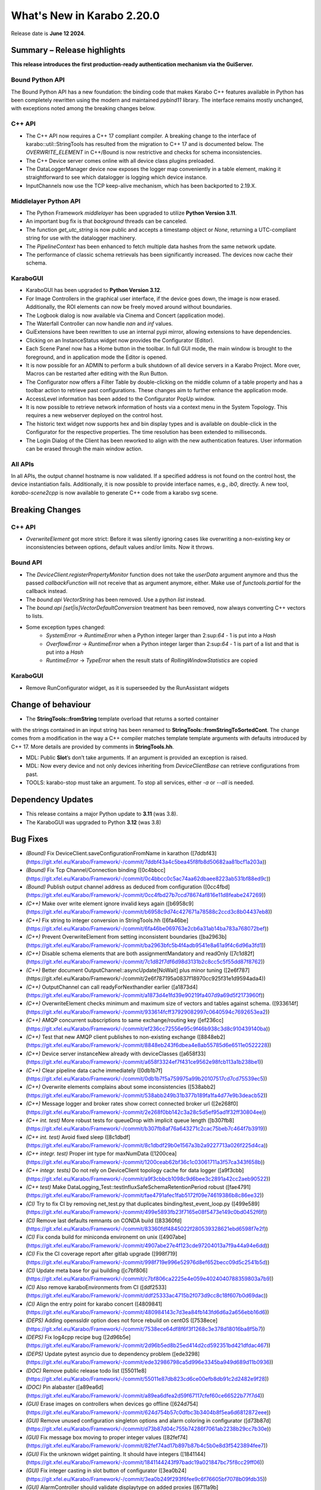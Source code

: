..
  Copyright (C) European XFEL GmbH Schenefeld. All rights reserved.

***************************
What's New in Karabo 2.20.0
***************************

Release date is **June 12 2024**.


Summary – Release highlights
++++++++++++++++++++++++++++

**This release introduces the first production-ready authentication
mechanism via the GuiServer.**

Bound Python API
================

The Bound Python API has a new foundation: the binding code that makes Karabo C++
features available in Python has been completely rewritten using the modern and
maintained `pybind11` library. The interface remains mostly unchanged, with
exceptions noted among the breaking changes below.

C++ API
=======

- The C++ API now requires a C++ 17 compliant compiler. A breaking change to the
  interface of karabo::util::StringTools has resulted from the migration to C++ 17
  and is documented below. The *OVERWRITE_ELEMENT* in C++/Bound is now restrictive
  and checks for schema inconsistencies.
- The C++ Device server comes online with all device class plugins preloaded.
- The DataLoggerManager device now exposes the logger map conveniently in a
  table element, making it straightforward to see which datalogger is logging which device instance.
- InputChannels now use the TCP keep-alive mechanism, which has been backported to 2.19.X.

Middlelayer Python API
======================

- The Python Framework `middlelayer` has been upgraded to utilize **Python Version 3.11**.
- An important bug fix is that `background` threads can be canceled.
- The function `get_utc_string` is now public and accepts a timestamp object or `None`,
  returning a UTC-compliant string for use with the datalogger machinery.
- The `PipelineContext` has been enhanced to fetch multiple data hashes from the
  same network update.
- The performance of classic schema retrievals has been significantly increased. The devices now
  cache their schema.


KaraboGUI
=========

- KaraboGUI has been upgraded to **Python Version 3.12**.
- For Image Controllers in the graphical user interface, if the device goes down,
  the image is now erased. Additionally, the ROI elements can now be freely moved
  around without boundaries.
- The Logbook dialog is now available via Cinema and Concert (application mode).
- The Waterfall Controller can now handle *nan* and *inf* values.
- GuiExtensions have been rewritten to use an internal pypi mirror, allowing extensions to have dependencies.
- Clicking on an InstanceStatus widget now provides the Configurator (Editor).
- Each Scene Panel now has a Home button in the toolbar. In full GUI mode, the main window is brought to the foreground,
  and in application mode the Editor is opened.
- It is now possible for an ADMIN to perform a bulk shutdown of all device servers in a Karabo Project. More over, Macros can be restarted after editing with the Run Button.
- The Configurator now offers a Filter Table by double-clicking on the middle
  column of a table property and has a toolbar action to retrieve past configurations.
  These changes aim to further enhance the application mode.
- AccessLevel information has been added to the Configurator PopUp window.
- It is now possible to retrieve network information of hosts via a context menu in the System Topology. This requires a new webserver deployed on the control host.
- The historic text widget now supports hex and bin display types and is available on double-click in the Configurator for the respective properties.
  The time resolution has been extended to milliseconds.
- The Login Dialog of the Client has been reworked to align with the new authentication
  features. User information can be erased through the main window action.

All APIs
========

In all APIs, the output channel hostname is now validated. If a specified address
is not found on the control host, the device instantiation fails.
Additionally, it is now possible to provide interface names, e.g., *ib0*, directly.
A new tool, *karabo-scene2cpp* is now available to generate C++ code from a karabo svg scene.

Breaking Changes
++++++++++++++++

C++ API
=======

- *OverwriteElement* got more strict: Before it was silently ignoring cases
  like overwriting a non-existing key or inconsistencies between options, 
  default values and/or limits. Now it throws.

Bound API
===========

- The *DeviceClient.registerPropertyMonitor* function does not take the
  *userData* argument anymore and thus the passed *callbackFunction* will not
  receive that as argument anymore, either.
  Make use of *functools.partial* for the callback instead.
- The *bound.api* `VectorString` has been removed. Use a python `list` instead.
- The *bound.api* `[set|is]VectorDefaultConversion` treatment has been removed, now always converting C++ vectors to lists.
- Some exception types changed:
   - `SystemError` -> `RuntimeError` when a Python integer larger than
     2:sup:`64` - 1 is put into a `Hash`
   - `OverflowError` -> `RuntimeError` when a Python integer larger than
     2:sup:`64` - 1 is part of a list and that is put into a `Hash`
   - `RuntimeError` -> `TypeError` when the result stats of `RollingWindowStatistics` are copied


KaraboGUI
=========

- Remove RunConfigurator widget, as it is superseeded by the RunAssistant widgets

Change of behaviour
+++++++++++++++++++


- The **StringTools::fromString** template overload that returns a sorted container
with the strings contained in an input string has been renamed to
**StringTools::fromStringToSortedCont**. The change comes from a modification
in the way a C++ compiler matches template template arguments with defaults introduced
by C++ 17. More details are provided by comments in **StringTools.hh**.

- MDL: Public **Slot**’s don’t take arguments. If an argument is provided an
  exception is raised.
- MDL: Now every device and not only devices inheriting from `DeviceClientBase` can retrieve
  configurations from past.
- TOOLS: karabo-stop must take an argument. To stop all services, either *-a* or *--all* is needed.

Dependency Updates
++++++++++++++++++

- This release contains a major Python update to **3.11** (was 3.8).
- The KaraboGUI was upgraded to Python **3.12** (was 3.8)


Bug Fixes
++++++++++

- *(Bound)* Fix DeviceClient.saveConfigurationFromName in karathon ([7ddbf43](https://git.xfel.eu/Karabo/Framework/-/commit/7ddbf43a4c5bea45f8fb8d50682aa81bcf1a203a))
- *(Bound)* Fix Tcp Channel/Connection binding ([0c4bbcc](https://git.xfel.eu/Karabo/Framework/-/commit/0c4bbcc0c5ac74aa62dbaee8223ab531bf88ed9c))
- *(Bound)* Publish output channel address as deduced from configuration ([0cc4fbd](https://git.xfel.eu/Karabo/Framework/-/commit/0cc4fbd27b7ccd78674af816e11d8feabe247269))
- *(C++)* Make over write element ignore invalid keys again ([b6958c9](https://git.xfel.eu/Karabo/Framework/-/commit/b6958c9d74c427671a78588c2ccd3c8b04437eb8))
- *(C++)* Fix string to integer conversion in StringTools.hh ([6fa46be](https://git.xfel.eu/Karabo/Framework/-/commit/6fa46be069763e2cb6a31ab14ba783a768072bef))
- *(C++)* Prevent OverwriteElement from setting inconsistent boundaries ([ba2963b](https://git.xfel.eu/Karabo/Framework/-/commit/ba2963bfc5b4f4adb9541e8a61a9f4c6d96a3fd1))
- *(C++)* Disable schema elements that are both assignmentMandatory and readOnly ([7c1d82f](https://git.xfel.eu/Karabo/Framework/-/commit/7c1d82f7df6d98d3131b2c8cc5c5f55dd87f8762))
- *(C++)* Better document OutputChannel::asyncUpdate[NoWait] plus minor tuning ([2e6f787](https://git.xfel.eu/Karabo/Framework/-/commit/2e6f787195a0837f18970cc925f31e1d9594ada4))
- *(C++)* OutputChannel can call readyForNexthandler earlier ([a1873d4](https://git.xfel.eu/Karabo/Framework/-/commit/a1873d4e1fd39e90219fa407d9a69d5f2173960f))
- *(C++)* OverwriteElement checks minimum and maximum size of vectors and tables against schema. ([933614f](https://git.xfel.eu/Karabo/Framework/-/commit/933614fcff37929082997c0640594c7692653ea2))
- *(C++)* AMQP concurrent subscriptions to same exchange/routing key ([ef236cc](https://git.xfel.eu/Karabo/Framework/-/commit/ef236cc72556e95c9f46b938c3d8c910439140ba))
- *(C++)* Test that new AMQP client publishes to non-existing exchange ([8848eb2](https://git.xfel.eu/Karabo/Framework/-/commit/8848eb243f6dbea4e8ab55785d6e6511e0522228))
- *(C++)* Device server instanceNew already with deviceClasses ([a658f33](https://git.xfel.eu/Karabo/Framework/-/commit/a658f3324ef7f431ce9562e98fcb113a1b238be1))
- *(C++)* Clear pipeline data cache immediately ([0db1b7f](https://git.xfel.eu/Karabo/Framework/-/commit/0db1b7f5a759975a99b20107517cd7cd75539ec5))
- *(C++)* Overwrite elements complains about some inconsistencies ([538abb2](https://git.xfel.eu/Karabo/Framework/-/commit/538abb249b31b377b189fa1fa4d77e9b3deacb52))
- *(C++)* Message logger and broker rates show correct connected broker url ([2e268f0](https://git.xfel.eu/Karabo/Framework/-/commit/2e268f0bb142c3a28c5d5ef95ad1f32ff30804ee))
- *(C++ int. test)* More robust tests for queueDrop with implicit queue length ([b307fb8](https://git.xfel.eu/Karabo/Framework/-/commit/b307fb8af76a643271c2cac75beb7c464f7b3919))
- *(C++ int. test)* Avoid fixed sleep ([8c1dbdf](https://git.xfel.eu/Karabo/Framework/-/commit/8c1dbdf29b0e1567a3b2a9227713a026f225d4ca))
- *(C++ integr. test)* Proper int type for maxNumData ([1200cea](https://git.xfel.eu/Karabo/Framework/-/commit/1200ceab62bf36c1c03061711a3f57ca343f658b))
- *(C++ integr. tests)* Do not rely on DeviceClient topology cache for data logger ([a9f3cbb](https://git.xfel.eu/Karabo/Framework/-/commit/a9f3cbbcb1098c9d6bee3c2891a42cc2aeb90522))
- *(C++ test)* Make DataLogging_Test::testInfluxSafeSchemaRetentionPeriod robust ([fae4791](https://git.xfel.eu/Karabo/Framework/-/commit/fae4791afec1fab5172f09e74619386b8c86ee32))
- *(CI)* Try to fix CI by removing net_test.py that duplicates binding/test_event_loop.py ([499e589](https://git.xfel.eu/Karabo/Framework/-/commit/499e5893fb23f7165e08f5473e149c0bd0452f6f))
- *(CI)* Remove last defaults remnants on CONDA build ([83360fd](https://git.xfel.eu/Karabo/Framework/-/commit/83360fdf4845022f280539328621ebd6598f7e2f))
- *(CI)* Fix conda build for miniconda environemt on unix ([4907abe](https://git.xfel.eu/Karabo/Framework/-/commit/4907abe27e4f123cde97204013a7f9a44a94e6dd))
- *(CI)* Fix the CI coverage report after gitlab upgrade ([998f719](https://git.xfel.eu/Karabo/Framework/-/commit/998f719e996e52976d8ef652becc09d5c2541b5d))
- *(CI)* Update meta base for gui building ([c7bf806](https://git.xfel.eu/Karabo/Framework/-/commit/c7bf806ca2225e4e059e4024040788359803a7b9))
- *(CI)* Also remove karaboEnvironments from CI ([ddf2533](https://git.xfel.eu/Karabo/Framework/-/commit/ddf25333ac4715b2f073d9cc8c18f607b0d69dac))
- *(CI)* Align the entry point for karabo concert ([4809841](https://git.xfel.eu/Karabo/Framework/-/commit/480984143c7d3ea84fb143fd6d6a2a656ebb16d6))
- *(DEPS)* Adding openssldir option does not force rebuild on centOS ([7538ece](https://git.xfel.eu/Karabo/Framework/-/commit/7538ece64df8f6f3f1268c3e378d18016ba8f5b7))
- *(DEPS)* Fix log4cpp recipe bug ([2d96b5e](https://git.xfel.eu/Karabo/Framework/-/commit/2d96b5ed8b25ed414d2cd592351bd421dfdac467))
- *(DEPS)* Update pytest asyncio due to dependency problem ([ede3298](https://git.xfel.eu/Karabo/Framework/-/commit/ede32986798ca5d996e3345ba949d689d11b0936))
- *(DOC)* Remove public release todo list ([55011e8](https://git.xfel.eu/Karabo/Framework/-/commit/55011e87db823cd6ce00efb8db91c2d2482e9f28))
- *(DOC)* Pin alabaster ([a89ea6d](https://git.xfel.eu/Karabo/Framework/-/commit/a89ea6dfea2d59f67117cfef60ce66522b77f7d4))
- *(GUI)* Erase images on controllers when devices go offline ([624d754](https://git.xfel.eu/Karabo/Framework/-/commit/624d754b57c0dfbc3b3404b8f5ea6d6812872eee))
- *(GUI)* Remove unused configuration singleton options and alarm coloring in configurator ([d73b87d](https://git.xfel.eu/Karabo/Framework/-/commit/d73b87d04c755b74286f7061ab2238b29cc7b30e))
- *(GUI)* Fix message box moving to proper integer values ([82fef74](https://git.xfel.eu/Karabo/Framework/-/commit/82fef74ad17b897b87b4c5b0e8d3f5423894fee7))
- *(GUI)* Fix the unknown widget painting. It should have integers ([1841144](https://git.xfel.eu/Karabo/Framework/-/commit/1841144243f97badc19a021847bc75f8cc29ff06))
- *(GUI)* Fix integer casting in slot button of configurator ([3ea0b24](https://git.xfel.eu/Karabo/Framework/-/commit/3ea0b249f293f6fee9c6f76605bf7078b09fdb35))
- *(GUI)* AlarmController should validate displaytype on added proxies ([6711a9b](https://git.xfel.eu/Karabo/Framework/-/commit/6711a9bddbaffc026399bb31a6cf6f2b95ec8408))
- *(GUI)* Add target window to concert open scene ([d08f8e4](https://git.xfel.eu/Karabo/Framework/-/commit/d08f8e4517378e976cad8811b5fa24196de2fbf9))
- *(GUI)* Karabo-concert  file dialog fails to show up and throws traceback. ([5a006a1](https://git.xfel.eu/Karabo/Framework/-/commit/5a006a1146504dd7ca9523e7ccfeb3888a38072a))
- *(GUI)* Reactive Login dialog- Align items ([f54fc75](https://git.xfel.eu/Karabo/Framework/-/commit/f54fc7545c8bb3bdfb22bf2aa6c2f650c5274370))
- *(GUI)* Fix levels dialog accounting zero values ([3a6751d](https://git.xfel.eu/Karabo/Framework/-/commit/3a6751deab3c8054e0cb072fea68c9d4d9f044e4))
- *(GUI)* Trendlines always draw connect array dots ([247382a](https://git.xfel.eu/Karabo/Framework/-/commit/247382ac51f2d65b9ebb780d5cce6ab64a1c9dd1))
- *(GUI)* Delete device quickly in development ([ce3646a](https://git.xfel.eu/Karabo/Framework/-/commit/ce3646a94ddd42d43ced5f21843080a7f91a1d07))
- *(GUI)* Do not allow to set log values on X axis ([29b3cf9](https://git.xfel.eu/Karabo/Framework/-/commit/29b3cf9d6ddc56a5f63d9a1c073ba851e1d0932d))
- *(GUI)* Cast common model constants for unknown svg widgets as integers ([0fe511b](https://git.xfel.eu/Karabo/Framework/-/commit/0fe511b26ce807d836c82223122aa600a675ac6a))
- *(GUI)* Don't ask to quit for non existent console ([a4b20bd](https://git.xfel.eu/Karabo/Framework/-/commit/a4b20bd2ed839953059fd70b594562b91a593455))
- *(GUI)* FilterController takes into account menu actions and mimeData ([95ca367](https://git.xfel.eu/Karabo/Framework/-/commit/95ca36719a87b298e2f29478c01928b59d157d61))
- *(GUI)* Millisecond calculation in trendline takes integer ([973b159](https://git.xfel.eu/Karabo/Framework/-/commit/973b15918fbdbd13b3cf963d4ad8b09a0045c9ac))
- *(GUI)* Align viewbox position casting to integers ([062672e](https://git.xfel.eu/Karabo/Framework/-/commit/062672ea178631116ab37959f4451c04f155c675))
- *(GUI)* Align the key events for a filter table element ([7cafcfc](https://git.xfel.eu/Karabo/Framework/-/commit/7cafcfca44975a77dc019c765cd0561dbd2d8590))
- *(GUI)* Fix raising of editor on scene view ([db95977](https://git.xfel.eu/Karabo/Framework/-/commit/db959779630248744af4f0cbe98a76645eb79223))
- *(GUI)* Fix the colorbar right click menu on graph widget on python 3.12 ([f2d0007](https://git.xfel.eu/Karabo/Framework/-/commit/f2d000784c21dda15fd40c71eb94dc452fba42a3))
- *(GUI)* Remove aux plot warning message for Function trait, use Callable ([d9f8af6](https://git.xfel.eu/Karabo/Framework/-/commit/d9f8af603ad47d62f40a173a1b235e9760be111c))
- *(GUI)* Casting to Progressbar min/max to int ([55e6b52](https://git.xfel.eu/Karabo/Framework/-/commit/55e6b52e4ca9d56b45a567f966eb4df6cff2aa4d))
- *(GUI)* Cleanup slider default value ([7595e1b](https://git.xfel.eu/Karabo/Framework/-/commit/7595e1b38935814e72614ce6aa93b866017126e7))
- *(GUI)* Casting int for QPoint. ([e4fbe16](https://git.xfel.eu/Karabo/Framework/-/commit/e4fbe168caaa9b8e70b50e50b9d979a257cb37f7))
- *(GUI)* Reactive Login Dialog - Set correct access_level ([4fe92ae](https://git.xfel.eu/Karabo/Framework/-/commit/4fe92aea254d0d7a39c8b0b976fe1b0adbed1f43))
- *(GUI)* Use username for concert and not access level ([53bb4af](https://git.xfel.eu/Karabo/Framework/-/commit/53bb4af10b725dcf2222c20c7645db51f9efa238))
- *(GUI)* Fix bug with access level in Access Level login ([09e1264](https://git.xfel.eu/Karabo/Framework/-/commit/09e12647f090d532f232ac393f391580e86b684a))
- *(GUI)* Expose Logbook from Cinema and Concert ([de84bc9](https://git.xfel.eu/Karabo/Framework/-/commit/de84bc9398b470fb897a259c4ad12bac227445ca))
- *(GUI)* Fix project destroy, removing parent of model ([6747822](https://git.xfel.eu/Karabo/Framework/-/commit/6747822452c583c0d413f0b86c58232c57829f59))
- *(GUI)* Disable pip selfcheck on installing extensions ([38d9459](https://git.xfel.eu/Karabo/Framework/-/commit/38d9459a57dcbb6c845fc1e5a0e02fb4c7e0bdcc))
- *(GUI)* Enhance InputValidator for project macros. No numbers on start ([4355ad4](https://git.xfel.eu/Karabo/Framework/-/commit/4355ad40decb766e2566e9a4668e2403c49a578a))
- *(GUI)* Change logbook icon to a Tango Desktop Icon style icon ([9b2d783](https://git.xfel.eu/Karabo/Framework/-/commit/9b2d783e49fa1921dd70eabb588421691cc07db2))
- *(GUI)* Destroy project model on close event ([73f528f](https://git.xfel.eu/Karabo/Framework/-/commit/73f528fc43ad5271cf0d287de06c6bf50703aa0a))
- *(GUI)* Fix the printer dialog ([b97b4bb](https://git.xfel.eu/Karabo/Framework/-/commit/b97b4bb5beb308ccc59e0b448df886bce98b3a37))
- *(GUI)* Allow underscores and slashes in macro name ([bb849a1](https://git.xfel.eu/Karabo/Framework/-/commit/bb849a126dae152f4d9ea18a8a767d628b5580e0))
- *(GUI)* Store Username along with refresh token. ([ebf99a9](https://git.xfel.eu/Karabo/Framework/-/commit/ebf99a9b0cf39230d852c042f13583740553f479))
- *(GUI)* Add libmamba to dependencies ([f3f3df2](https://git.xfel.eu/Karabo/Framework/-/commit/f3f3df2c1434a8dcaefe34180fb78e7ba080254e))
- *(GUI)* Handle the authentication failure correctly ([723d2b1](https://git.xfel.eu/Karabo/Framework/-/commit/723d2b1122fba06c35e151992a6bca07798fcf76))
- *(GUI)* Add more specific packages to windows conda mirror ([bcaed2a](https://git.xfel.eu/Karabo/Framework/-/commit/bcaed2ad848bdd0036eea806ef2b82c5f51c252c))
- *(GUI)* Fix the windows GUI dependencies build process ([588c3e1](https://git.xfel.eu/Karabo/Framework/-/commit/588c3e1bc24b8d04de1af8e679f7991e84e8618b))
- *(GUI)* Set autodefault of readonly connect button to false ([005300a](https://git.xfel.eu/Karabo/Framework/-/commit/005300a7c982a326cf0021b5a6283cb3f71659f6))
- *(GUI)* Sync the temporary button with authentication ([05f3830](https://git.xfel.eu/Karabo/Framework/-/commit/05f38304d3e2b9550130b6d06a329a07f9ad608f))
- *(GUI)* Erase refresh token and user if no remember me is selected. Erase... ([ca82296](https://git.xfel.eu/Karabo/Framework/-/commit/ca822965ed1dfa9fd070d81a19ac66904c34725d))
- *(GUI)* Fix the access level in temporary session ([be2293d](https://git.xfel.eu/Karabo/Framework/-/commit/be2293dd0f11bbc80763c4d4b74f306b3f337ab7))
- *(GUI)* Fix the temporary session icon when logging out ([f9e4d33](https://git.xfel.eu/Karabo/Framework/-/commit/f9e4d33ee22ff20a8594d363339158e7a0a64753))
- *(GUI)* Fix issues with Token check timer ([118994f](https://git.xfel.eu/Karabo/Framework/-/commit/118994fee0b282ea7ac4c08ad3a2578adb3c5a60))
- *(GUI)* Align hightest global access level with access level in the beginning ([e1b9c9b](https://git.xfel.eu/Karabo/Framework/-/commit/e1b9c9b10a6754691272a3ed5c96cab62ba6d02c))
- *(GUI)* Change access level of commands on scene ([d1447c6](https://git.xfel.eu/Karabo/Framework/-/commit/d1447c676d367b5aaf706ce54b952186b4e3a257))
- *(GUI)* Fix icon command accounting access level ([0511d58](https://git.xfel.eu/Karabo/Framework/-/commit/0511d584e0808191a05ea55da3f8a41d8ba16baa))
- *(GUI)* Controller Container must set correct enable boolean for access level change ([e5fa40a](https://git.xfel.eu/Karabo/Framework/-/commit/e5fa40a2933b9a545082885fca348b396c2d3666))
- *(GUI)* Account nan and inf values in waterfall, do a safe copy ([8c9aef8](https://git.xfel.eu/Karabo/Framework/-/commit/8c9aef89dc166ea1638e51f3cc18b57dcb4766cb))
- *(GUI)* Account all proxies on command widget on access level change ([3f7219c](https://git.xfel.eu/Karabo/Framework/-/commit/3f7219c2c090dbba5f556d59d4f47e4a8eec616a))
- *(GUI)* Improvements to Access Code Widget ([17f3475](https://git.xfel.eu/Karabo/Framework/-/commit/17f3475991ab45f23c873adab7a960eb90fd9a4d))
- *(GUI)* Include proxy in controller enabled ([cad421d](https://git.xfel.eu/Karabo/Framework/-/commit/cad421d0a43d2111b52ebde8c770917f565f734a))
- *(GUI)* Fix access level in editable label widgets ([18602e1](https://git.xfel.eu/Karabo/Framework/-/commit/18602e1849035a334a3ebe3e7275faaeb16f5f90))
- *(GUI)* Fix acccess level and state update of text edit ([ec919ad](https://git.xfel.eu/Karabo/Framework/-/commit/ec919adbf22a02b926ed41620f93f39281ecc765))
- *(GUI)* Fix initial access level on container creation with trait handler ([ccb9393](https://git.xfel.eu/Karabo/Framework/-/commit/ccb939300b5158ff6ae6f90f53fb027ec88f520a))
- *(GUI)* Remove RunConfigurator widget ([8d4fe07](https://git.xfel.eu/Karabo/Framework/-/commit/8d4fe075a625952af0520818eb191d3926d3d826))
- *(GUI)* Fix access level and state update on editable list ([a75a5fa](https://git.xfel.eu/Karabo/Framework/-/commit/a75a5faa7822c949f746b8d99f5ec3f2a7a5b147))
- *(MDL)* Use more f-strings ([aae12e8](https://git.xfel.eu/Karabo/Framework/-/commit/aae12e86a8adce5bb5cc575bf981603b96f91524))
- *(MDL)* Slot's don't take arguments, raise exception ([ba3ccd1](https://git.xfel.eu/Karabo/Framework/-/commit/ba3ccd130f454dfcca2b6cf7eee325e65f5ca255))
- *(MDL)* Silence ikarabo exit on having an output proxy in python 3.11 ([c9ab3b9](https://git.xfel.eu/Karabo/Framework/-/commit/c9ab3b91c50bc102ba9f15977b35a85149445f07))
- *(MDL)* Align lockedBy displayedName to other apis ([785842c](https://git.xfel.eu/Karabo/Framework/-/commit/785842cdd4362bd6636bc3cecf030e34bf4cdce1))
- *(MDL)* Throw on faulty pipeline connection address ([b39be29](https://git.xfel.eu/Karabo/Framework/-/commit/b39be29d1aea4ce08b85c49f3bc9f4ae33bcb347))
- *(MDL)* Make the macro slot test in sync mode less flaky ([7c54142](https://git.xfel.eu/Karabo/Framework/-/commit/7c54142a97c2c8a94c9badb852102e91aef3d94b))
- *(MDL)* Don't make loggerMap a requirement to fetch a configuration from past ([50c1bcf](https://git.xfel.eu/Karabo/Framework/-/commit/50c1bcf87ee23089464016fa564db7ea9b6d0522))
- *(MDL)* Remove marker warnings from pytest ([6c89633](https://git.xfel.eu/Karabo/Framework/-/commit/6c89633d19c9a42adce71e2e64c9fd8e28effb39))
- *(MDL)* Activate device server autostart test again ([8f46a4c](https://git.xfel.eu/Karabo/Framework/-/commit/8f46a4c8f84b06a91e73dfae07171a29d4525532))
- *(MDL)* Fix checksum transport in test ([e50aa01](https://git.xfel.eu/Karabo/Framework/-/commit/e50aa01ae5cfb2147293e06d4fe818598cf73f71))
- *(MDL)* Fix pipeline test after migration to Python 3.11 ([2350d56](https://git.xfel.eu/Karabo/Framework/-/commit/2350d56a57c9c40fd93c8db23d503f4715c6cc56))
- *(MDL)* Fix cancellation of background tasks ([fb573fa](https://git.xfel.eu/Karabo/Framework/-/commit/fb573fae52b26d398ef75fa41b57fdf7c2ee8ea6))
- *(MDL)* Only consume exclusively ([65ca073](https://git.xfel.eu/Karabo/Framework/-/commit/65ca073c7c4af96cedcc8bbb11508f2a6ba2b3a9))
- *(PY11)* Fix casting of fortran order np.array ([d80eb61](https://git.xfel.eu/Karabo/Framework/-/commit/d80eb615c9e5ecb396d3e5591b0d40320b4d973e))
- *(Services)* Provide log level for mdl servers in in service.in ([6fa24b2](https://git.xfel.eu/Karabo/Framework/-/commit/6fa24b2d3ba6337187e6746d856b7403d9b051b8))
- *(TOOLS)* Just stop all services if there is a -a argument. Stop service for others ([73c2af1](https://git.xfel.eu/Karabo/Framework/-/commit/73c2af1309bb054dab731d7e2924815b06068ce4))
- *(integration tests)* Increase many Python integration test timeouts to 5 seconds ([d07a878](https://git.xfel.eu/Karabo/Framework/-/commit/d07a87848a3b4c9d5ba40bb9d52ec2ca49bdf4ce))
- *(native)* Speed up QuantityValue generation ([ca0b497](https://git.xfel.eu/Karabo/Framework/-/commit/ca0b4973a9b0b5881de9010110bbbbf453f419a1))
- *(ALL)* Don't skip tests in framework ([a3c6eaf](https://git.xfel.eu/Karabo/Framework/-/commit/a3c6eaf074c76a3df9d0c75457d70a2f0ebdfd16))
- *(Devices)* Fix file db deprecation warning of finding instance items ([3662ba5](https://git.xfel.eu/Karabo/Framework/-/commit/3662ba538ac05fd26a75d8ad458a4f35d3ed4304))
- *(TOOLS)* Typo in karabo install ([acc318e](https://git.xfel.eu/Karabo/Framework/-/commit/acc318e2b4cc76aca23d33f65f06c1ec4f492296))


Features
++++++++

- *(Bound)* Remove incomplete construction of HashAttributes from arguments ([b75f707](https://git.xfel.eu/Karabo/Framework/-/commit/b75f707b6c0bdb7161f5da625bddd36d3c74115e))
- *(Bound)* Run integration tests with karabind ([d57886f](https://git.xfel.eu/Karabo/Framework/-/commit/d57886f045813fd00827234398a1a68cfa5b469c))
- *(Bound)* Change fixture on test tcp ([ad30692](https://git.xfel.eu/Karabo/Framework/-/commit/ad306929a58b58538b51a204faf9495a767079d7))
- *(C++)* Stricter overwrite element throws on non-existing or not-yet-defined key ([66ca337](https://git.xfel.eu/Karabo/Framework/-/commit/66ca33724a588ff0a688b257634e14acc6938dd2))
  - **BREAKING**: Stricter overwrite element throws on non-existing or not-yet-defined key
- *(C++)* Expose loggermap.xml as readonly table on datalogger manager (#815) ([9d18d1e](https://git.xfel.eu/Karabo/Framework/-/commit/9d18d1e71aa5f0eb4a519d8b6b6ab8d56834f057))
- *(C++)* Enable TCP keep alive via configuration options ([b2f11f4](https://git.xfel.eu/Karabo/Framework/-/commit/b2f11f40c986f318ecbcc49d41e1fb7b3577b2ae))
- *(C++)* Input channel uses TCP keep-alive ([b895e7d](https://git.xfel.eu/Karabo/Framework/-/commit/b895e7d4e3c7e1490419aa6d3dfdb03d06bea544))
- *(C++)* A new version of a C++ AMQP client, based on AmqpConnection ([8710377](https://git.xfel.eu/Karabo/Framework/-/commit/87103776db9db96351fd23badc120f09e07ed8b7))
- *(C++)* Log if messages are redelivered from Amqp ([e9dd9d2](https://git.xfel.eu/Karabo/Framework/-/commit/e9dd9d23855dbca9e3c5b7e0754a274ec8afbe46))
- *(C++)* New AMQP client with some proper handmade error codes, with help of AmqpUtils ([ed87a77](https://git.xfel.eu/Karabo/Framework/-/commit/ed87a777683c16547d1fbe135e386c6683ce36e7))
- *(C++)* New AMQP client can now unsubscribe ([6ca40b2](https://git.xfel.eu/Karabo/Framework/-/commit/6ca40b2cffbc90912456501e0c82b94fb2c7fe04))
- *(C++)* New AmqpClient can now deal with same id as another one ([1bfe2ca](https://git.xfel.eu/Karabo/Framework/-/commit/1bfe2ca738eee67a851cba6ac10df8b511241b1f))
- *(C++)* New AMQP connection connects automatically if needed, plus fixes ([4ebf109](https://git.xfel.eu/Karabo/Framework/-/commit/4ebf1094ae88a7a1f4962883f31c0f5cfe12c73e))
- *(C++)* Throw on false output channel addresses and take into account adapter names #810 ([764df01](https://git.xfel.eu/Karabo/Framework/-/commit/764df01e76475afa8934c734ffdbf638bfe6d0d2))
- *(C++)* Add AmqpHashClient for new AMQP interface (wraps around AmqpClient2 and serializes) ([a5c4fee](https://git.xfel.eu/Karabo/Framework/-/commit/a5c4fee8d645c390b5d6cde26e663a88cf13a3c6))
- *(C++)* New AMQP clients get an unsubscribeAll ([f0a30f4](https://git.xfel.eu/Karabo/Framework/-/commit/f0a30f44d7a34101d986883a81ab3af424ae8f2b))
- *(C++)* AmqpConnection provides connection status and current URL ([98fd3ef](https://git.xfel.eu/Karabo/Framework/-/commit/98fd3ef42f766e5e46095efd7ef158ae9506198f))
- *(C++)* AMQP connection allows concurrent calls to asynConnect ([ddd0529](https://git.xfel.eu/Karabo/Framework/-/commit/ddd05299ff534c5df56e9fef4203afc1c02e702d))
- *(C++)* Better error report for history/cfgFromPast of macros ([075b7c7](https://git.xfel.eu/Karabo/Framework/-/commit/075b7c70547478e8655095952f96c4e2e5ded191))
- *(C++)* Mention number of requested data points in log reader failure message ([91f33ca](https://git.xfel.eu/Karabo/Framework/-/commit/91f33ca9ebbd80a53954d5106d19d50f26a4a21f))
- *(CI)* Update clang-format and flake8 in ci lint ([ff9e5be](https://git.xfel.eu/Karabo/Framework/-/commit/ff9e5be595f82ccd0cdf210da56a495b70cdb7ac))
- *(CI)* Parallelize gui testing ([fb2e65a](https://git.xfel.eu/Karabo/Framework/-/commit/fb2e65a50c5ac642fea88d65b9e08a44a78ccae6))
- *(DEPS)* Actively update flake8 in all components ([0930784](https://git.xfel.eu/Karabo/Framework/-/commit/0930784192d3e3103195742df4dc85b4c7e85292))
- *(GUI)* Karabo-concert desktop shortcut ([c582ad1](https://git.xfel.eu/Karabo/Framework/-/commit/c582ad17699735ab5449e2aab5b2fdf2f5dd7177))
- *(GUI)* InstanceStatus widget will provide view for device ([fc52235](https://git.xfel.eu/Karabo/Framework/-/commit/fc5223596134a9bbb47491874db031654eae2619))
- *(GUI)* Remove console code from the GUI ([ccdaa86](https://git.xfel.eu/Karabo/Framework/-/commit/ccdaa866f0964c0fb4de111983f9323d797a0c71))
- *(GUI)* Transport clipboard test to pytest ([9f4ca44](https://git.xfel.eu/Karabo/Framework/-/commit/9f4ca44c664cd83358fad4b618363a479e00762c))
- *(GUI)* Update to Python 3.10 ([2c55d6b](https://git.xfel.eu/Karabo/Framework/-/commit/2c55d6b8ab315ecdbe3331c70975e440f922b2ac))
- *(GUI)* Update to Python 3.11 ([8433453](https://git.xfel.eu/Karabo/Framework/-/commit/8433453f79510e6e584a8ee15389f144c2a7067d))
- *(GUI)* Update to Python 3.12 ([26472d2](https://git.xfel.eu/Karabo/Framework/-/commit/26472d29639f87fee67971af2c5108b624cff296))
- *(GUI)* Logbook - Crop image ([b81b4ad](https://git.xfel.eu/Karabo/Framework/-/commit/b81b4ad9dbbbb6fe11c6ee89406a50e4d3ffb201))
- *(GUI)* Decrease the default image size in graph widgets ([ca1b797](https://git.xfel.eu/Karabo/Framework/-/commit/ca1b7978031fcc23505b0e8e89fee61b8abfcbe6))
- *(GUI)* Show extension url in update dialog ([9415a13](https://git.xfel.eu/Karabo/Framework/-/commit/9415a136241b442983298dfde9a5ebad86356db8))
- *(GUI)* Create fixtures for scintilla tests ([1f3919b](https://git.xfel.eu/Karabo/Framework/-/commit/1f3919b1eb83950ab15d092f254b61e34917d613))
- *(GUI)* Allow bulk shutdown of servers for ADMINS ([a51d9ab](https://git.xfel.eu/Karabo/Framework/-/commit/a51d9abef0ca06de68611db4086e4713f7279375))
- *(GUI)* Provide a window modal mbox and not application modal ([6565458](https://git.xfel.eu/Karabo/Framework/-/commit/65654586792e6202a9420571d100f074a26b4a2e))
- *(GUI)* Show messagebox on error where the cursor is ([94fa0f0](https://git.xfel.eu/Karabo/Framework/-/commit/94fa0f020113138330aee59c9fa0267b6263ec73))
- *(GUI)* Escalation dialog ([4062b79](https://git.xfel.eu/Karabo/Framework/-/commit/4062b79609c6d0648663cb75c25320179b8702c7))
- *(GUI)* Restart a macro on run ([e8ef86f](https://git.xfel.eu/Karabo/Framework/-/commit/e8ef86f897c948bada403f9d49112f8a327d83f1))
- *(GUI)* Offer a home toolbar: First feature, raise Editor or MainWindow ([fc9a5bb](https://git.xfel.eu/Karabo/Framework/-/commit/fc9a5bbe129161693b63c49d6472687aeb234163))
- *(GUI)* Provide a filter table on double click ([1b5434b](https://git.xfel.eu/Karabo/Framework/-/commit/1b5434b0399a9d8a8d702ff283b4c05b926f1ac0))
- *(GUI)* Added script to allow to convert svg to cpp scene.hh file ([b508055](https://git.xfel.eu/Karabo/Framework/-/commit/b5080550deac57366c8f50bf7a8aeec3b0e53c7a))
- *(GUI)* Login through browser ([fbb8ca9](https://git.xfel.eu/Karabo/Framework/-/commit/fbb8ca9364381176a63fc9bd31f7ad397f1e4721))
- *(GUI)* Provide option to view network on host ([5d26447](https://git.xfel.eu/Karabo/Framework/-/commit/5d26447f78c0ae7aab61be5d1f25910ad3fa2b94))
- *(GUI)* Enhance height calculation on popup widget ([6ef5886](https://git.xfel.eu/Karabo/Framework/-/commit/6ef58860ae18f7b652bc70b4ae1b3dcd26470c75))
- *(GUI)* Align the widgets in login dialog. ([f4b7e9f](https://git.xfel.eu/Karabo/Framework/-/commit/f4b7e9f00c2b2b4a79998dbb0a9bc8cf340ddb19))
- *(GUI)* Support cinema/concert/theatre on authenticated gui. ([e4c7e20](https://git.xfel.eu/Karabo/Framework/-/commit/e4c7e20113573d321f2fba3f80936fd00819d9af))
- *(GUI)* Extension dialog can use full package index ([19f2ab7](https://git.xfel.eu/Karabo/Framework/-/commit/19f2ab7c2447381e83c2ca1f2ecc143d098636af))
- *(GUI)* Escalation dialog - login through browser. ([32d0ec8](https://git.xfel.eu/Karabo/Framework/-/commit/32d0ec879bb3353b53e47c75d19ea705cf14ee5a))
- *(GUI)* Provide millisecond information in historic text ([713d39b](https://git.xfel.eu/Karabo/Framework/-/commit/713d39bd22545255f6e290ee8675c32d5c6dd22a))
- *(GUI)* Install GUIExtensions in user space ([3dd3ef7](https://git.xfel.eu/Karabo/Framework/-/commit/3dd3ef7894b85fee934b2c4a7c019e88de05ec58))
- *(GUI)* Add Switch icons for authentication ([6949dd0](https://git.xfel.eu/Karabo/Framework/-/commit/6949dd07f812febbc364011e7b59b3c36cacfc3d))
- *(GUI)* Authentication dialog: Make access code ui same as in the webpage ([22ef493](https://git.xfel.eu/Karabo/Framework/-/commit/22ef4936f969fc684cca84b26a3b47013a8d9d94))
- *(GUI)* Include loading bar in update dialog ([f1c7f02](https://git.xfel.eu/Karabo/Framework/-/commit/f1c7f02360309c654cfdb65d53b429df77cdf2ec))
- *(GUI)* Introduce fully shared items in configuration singleton ([c898f20](https://git.xfel.eu/Karabo/Framework/-/commit/c898f200cdad1eac1e4f0c897f6619292e4d193a))
- *(GUI)* New access code widget in Temperoray Session Dialog. ([1749fda](https://git.xfel.eu/Karabo/Framework/-/commit/1749fda5bdabaeab9e6b5d7e66cef4ec8c048938))
- *(GUI)* Temporary session from Scene panel. ([b018069](https://git.xfel.eu/Karabo/Framework/-/commit/b018069b247c2558f1749a02685f89a7026ec387))
- *(GUI)* Rework Mainwindows menus ([0268c1d](https://git.xfel.eu/Karabo/Framework/-/commit/0268c1d37e38e39d10082e6a4c64cd5cdc6a19ea))
- *(GUI)* ReadOnly implementation for authentication without access token ([26aaa56](https://git.xfel.eu/Karabo/Framework/-/commit/26aaa5640d516d4551dcf9a3fc5b77827f9bde2e))
- *(GUI)* User experience token editing. Should accept backspace in AccessCodeWidget ([41eb42b](https://git.xfel.eu/Karabo/Framework/-/commit/41eb42b328e95b2f5571be0404204fafefa31593))
- *(GUI)* Option to erase user token information from main menu ([2470cfb](https://git.xfel.eu/Karabo/Framework/-/commit/2470cfb51f38e212cc1ec4e0c6c638627e0aece2))
- *(GUI)* Show temporary user information in tooltip ([3dff363](https://git.xfel.eu/Karabo/Framework/-/commit/3dff363db840a95bc13bb5b7ab297ab4b79f99b4))
- *(GUI)* Logbook - Tooltip in the ToolFactory. ([834a992](https://git.xfel.eu/Karabo/Framework/-/commit/834a992a6d42995f6a4610025e40f9dc780bc51e))
- *(GUI)* Remove setting boundary for ROI. ([a0af1e8](https://git.xfel.eu/Karabo/Framework/-/commit/a0af1e85946f7fc9e7b2cf2656ef3fc0635a9bc8))
- *(GUI)* Expose ToolBar in the gui api namespace ([931ed4a](https://git.xfel.eu/Karabo/Framework/-/commit/931ed4a1ecf5c23d16752c6468beb06da347e07c))
- *(GUI)* Add a public method clear to CodeBook. ([8c1b104](https://git.xfel.eu/Karabo/Framework/-/commit/8c1b104f590e8c46f55b0d91529e0f05a1111e55))
- *(GUI)* Update LoginDialog button state and coloring for ports ([81d27b4](https://git.xfel.eu/Karabo/Framework/-/commit/81d27b493db0a8dda2f0b192e894db0dd0e9bb9d))
- *(GUI)* Allow to save scene from toolbar in dev mode ([ea1e5dc](https://git.xfel.eu/Karabo/Framework/-/commit/ea1e5dc8473f26cdee21a05a09f8a62941ddf256))
- *(GUI)* Make integers with hex displaytype use the historic text widget ([e5f03a2](https://git.xfel.eu/Karabo/Framework/-/commit/e5f03a2face7340d9ba4fa59b5fe7e81713cb562))
- *(GUI)* Restart macro on repeated run request ([76d89b3](https://git.xfel.eu/Karabo/Framework/-/commit/76d89b3f052b47c450379a84383d39d73780334f))
- *(GUI)* Improvement to Backspace on Access Code widget. ([d4cbbd9](https://git.xfel.eu/Karabo/Framework/-/commit/d4cbbd9e79077d871bc5643a5ef2f573ec24149a))
- *(GUI)* Always evaluate remember me on answer ([ef15702](https://git.xfel.eu/Karabo/Framework/-/commit/ef1570258442e5e56a61fd9ff04d8166c769f27c))
- *(GUI)* Enable full delete of shared items ([cec6cbc](https://git.xfel.eu/Karabo/Framework/-/commit/cec6cbc187d4d81df85e7e8ee93ca7cb735330a3))
- *(GUI)* Provide icon for removal of user info ([5eefb4d](https://git.xfel.eu/Karabo/Framework/-/commit/5eefb4dd837cb8273f9ad22eac9657bf0c3f788a))
- *(GUI)* User and AccessLevel info in the  Temp Session Dialog ([6bd7630](https://git.xfel.eu/Karabo/Framework/-/commit/6bd7630b4adb3e57b1ad89d0d1e62fdbc5c229ce))
- *(GUI)* Display the username and access level before ending Temporary session ([cb76408](https://git.xfel.eu/Karabo/Framework/-/commit/cb76408d56a2d64d0bed91154be859f25017a483))
- *(GUI)* Provide option to install guiextensions from commandline with dependencies ([aeb17bd](https://git.xfel.eu/Karabo/Framework/-/commit/aeb17bdf8fedf425a9657b4d3b5290ce0badf1c2))
- *(GUI)* Configurator - Option to fetch Configuration from past ([d1cbdcb](https://git.xfel.eu/Karabo/Framework/-/commit/d1cbdcb05ed8889ca1f4378e197de2929e2ce66e))
- *(GUI)* Use encryption in shared items ([9fa576d](https://git.xfel.eu/Karabo/Framework/-/commit/9fa576d97aed9c276f4115b65d9bbe21717a6ea5))
- *(GUI)* Login Dialog: Check if the refresh token available constantly. ([1b9abf3](https://git.xfel.eu/Karabo/Framework/-/commit/1b9abf35e946671e6dd43f4efeb155bbfc7924cc))
- *(GUI)* Access Widget - Navigate through cells using Left and Right arrows ([3ccd276](https://git.xfel.eu/Karabo/Framework/-/commit/3ccd2762b0532d3ae12a4e3d17c50dd77b5cd83f))
- *(GUI)* Access code Widget paste over existing code. ([9e03f54](https://git.xfel.eu/Karabo/Framework/-/commit/9e03f544086060d6068c500cf1921a1acfe0ca6e))
- *(GUI)* Allow 'Rememeber Me' from Cinema/Concert ([cddcb8b](https://git.xfel.eu/Karabo/Framework/-/commit/cddcb8b56ee3d1d8e582773d7c06b8947e2ae2df))
- *(GUI)* Enable historic text widget to show bit settings ([433a96a](https://git.xfel.eu/Karabo/Framework/-/commit/433a96af8fd77249e75ad370ab734a3b7addfb86))
- *(GUI)* Add access level info to configurator popup ([3e037ab](https://git.xfel.eu/Karabo/Framework/-/commit/3e037abefa9606b0bb35f20ff576f9ddfdf59e68))
- *(GUI)* Enhance historic text widget with zero bit padding and align timestamp ([9404dae](https://git.xfel.eu/Karabo/Framework/-/commit/9404dae52e59ef565034c56772c655c876c615be))
- *(MDL)* Don't cycle the eventloop when setting future ([64f256c](https://git.xfel.eu/Karabo/Framework/-/commit/64f256c6c74a21fa17943a4984ad203b03554ad4))
- *(MDL)* Get_utc_string functionality gets exposed ([63bc2e9](https://git.xfel.eu/Karabo/Framework/-/commit/63bc2e95fa0cf9ea66c927052fc4114ac5ebb2b8))
- *(MDL)* Provide the option in output channel to specify a network adapter. Always throw on not found IP's ([803e141](https://git.xfel.eu/Karabo/Framework/-/commit/803e141046d22a1bf4af5a986b6f8be6d844082e))
- *(MDL)* Enhance PipelineContext, don't miss multiple handler calls ([245c654](https://git.xfel.eu/Karabo/Framework/-/commit/245c6544f8009088445cf77b2975702da2edd46a))
- *(MDL)* DaemonManager can provide network information ([9490d77](https://git.xfel.eu/Karabo/Framework/-/commit/9490d77c915cf098f9bd223b8bbf1c4b4e1f8e0e))
- *(Py11)* Convert hash test and attribute test to pytest ([bf7b5b6](https://git.xfel.eu/Karabo/Framework/-/commit/bf7b5b6449216aeeb02495008265a0e0fa386a1b))
- *(TOOLS)* Enable to stop a karabo service with correct name ([9061d6e](https://git.xfel.eu/Karabo/Framework/-/commit/9061d6e9ea59c291dff7fb238919961e68a00bb9))
- *(ALL)* Align basic device variables in schema order ([1392112](https://git.xfel.eu/Karabo/Framework/-/commit/139211238a05375dd56cf508028d75821ff10c68))
- *(ALL)* Karabo and Package versions are available to experts ([f59018c](https://git.xfel.eu/Karabo/Framework/-/commit/f59018c9f7bb55db9cd49dbbf7c020cb7adb0bc3))
- *(Devices)* Add access level admin properties to propertytest ([0a3f738](https://git.xfel.eu/Karabo/Framework/-/commit/0a3f738b13380fdf7a61bc7b4508b293c040786c))


Refactor
++++++++

- *(Py11)* Binding for DeviceClient ([f686a05](https://git.xfel.eu/Karabo/Framework/-/commit/f686a0519bcf8d5aa00a94ca2507339f342e15a6))
- *(Py11)* Align schema's setAllowedStates API with karathon ([42bc9fa](https://git.xfel.eu/Karabo/Framework/-/commit/42bc9fa4d8d950a2c63c66a175290d750f8c396a))
- *(Py11)* Fix binding for AlarmCondition and extend schema tests ([d905eed](https://git.xfel.eu/Karabo/Framework/-/commit/d905eed4dbf57a65f667da12f1c2237969897176))
- *(Py11)* Fix SEGFAULT while interpreter exiting ([0a77e5d](https://git.xfel.eu/Karabo/Framework/-/commit/0a77e5db7f76d6c3fdce23260a6319d172d803d3))
- *(Py11)* Adapt former karathon-only unit tests to run with karabind ([6d201b4](https://git.xfel.eu/Karabo/Framework/-/commit/6d201b47ba08cbaa75dcafbf0523e6ca34e9f20a))
- *(Py11)* Remove 'parametrize' in unit tests for bound python. ([9e1d761](https://git.xfel.eu/Karabo/Framework/-/commit/9e1d761efca2171fc14c5efb8f5f217efd630ab4))
- *(Py11)* Remove explicit use of karathon ([ae3b7f7](https://git.xfel.eu/Karabo/Framework/-/commit/ae3b7f7c2bfd696102f2fc7e000853412df2776d))
- *(Py11)* Export karabind::detail::treatError_already_set function ([5c82415](https://git.xfel.eu/Karabo/Framework/-/commit/5c82415c689e80be5dd8deba5e2d047fe2720d0f))
- *(Py11)* Expose more useful helper functions in karabind ([aff1bdb](https://git.xfel.eu/Karabo/Framework/-/commit/aff1bdb7b5d4125d72f5a81d82df1e8e7e9716bf))
- *(Py11)* Hashfilter tests schema rewrite ([5d97156](https://git.xfel.eu/Karabo/Framework/-/commit/5d97156b64e55a2e8d61cd763c2e85e0c4b0a6c6))
- *(Py11)* OutputChannel::write does not need a data copy ([4020429](https://git.xfel.eu/Karabo/Framework/-/commit/4020429794c7235741ca382d9e8787104956adb5))
- *(Py11)* Proper handler wraps for TCP code ([d212d62](https://git.xfel.eu/Karabo/Framework/-/commit/d212d620011fc84c3a758bb93eff8e58116d3fb5))
- *(Py11)* Complete tests on DeviceClient ([85d0701](https://git.xfel.eu/Karabo/Framework/-/commit/85d07012c6b1f703477770dc77d2a1bef697c8e4))
- *(Py11)* More pipeline tests ([9e761c0](https://git.xfel.eu/Karabo/Framework/-/commit/9e761c05dc1f2931cf7bddf5d91eb8af0b3a9173))
- *(Py11)* : Patch Types.__str__ to match karathon ([72485f5](https://git.xfel.eu/Karabo/Framework/-/commit/72485f5b4bc8062a86bbc557af7aa15abae77ad8))
- *(Py11)* Remove 32-bit system treatment from karabind ([3e182fd](https://git.xfel.eu/Karabo/Framework/-/commit/3e182fd4a09c3b610ef5d956ee3813b7a964762b))
- *(Bound)* Remove VectorString from karathon/bind and mark in docs ([df96066](https://git.xfel.eu/Karabo/Framework/-/commit/df96066a40c101745de14cb1c55713eec1d75a4c))
  - **BREAKING**: Remove VectorString from karathon/bind and mark in docs
- *(Bound)* Increase timeout of requesting device lock in unit test ([2ca0993](https://git.xfel.eu/Karabo/Framework/-/commit/2ca09930dd18f19cc68a61165baca8f6f5e323e0))
- *(C++)* Switch to new AMQP implementation ([147ff02](https://git.xfel.eu/Karabo/Framework/-/commit/147ff027a92bb30937de26b88fb384d4278d17f8))
- *(C++)* Migrate broker tools to new AMQP implementation ([1c207ae](https://git.xfel.eu/Karabo/Framework/-/commit/1c207aeb70fe2cf500882fceafea3a7bd867be28))
- *(C++ Test)* AMQP test robust against crash after timeout ([ffc235b](https://git.xfel.eu/Karabo/Framework/-/commit/ffc235b08220b81d82fe1d888561a776ac7c776a))
- *(CI)* Use less workers for GUI testing ([dee4b06](https://git.xfel.eu/Karabo/Framework/-/commit/dee4b067f4dcc66e511d563fe0b345502cc1fc8d))
- *(CI)* Adjust miniconda scripts ([e61ca1b](https://git.xfel.eu/Karabo/Framework/-/commit/e61ca1be9a645d6dff86aba51fe24b0e88de49b3))
- *(CI)* Remove CONDA pack ([17d7a0e](https://git.xfel.eu/Karabo/Framework/-/commit/17d7a0ed6fb2f2a270ab2770141fa3a14c482245))
- *(CI)* Refactor MDL device template, remove flake8 tests and align device test ([2cf25b5](https://git.xfel.eu/Karabo/Framework/-/commit/2cf25b5473e0aa3409d343ae9ef818563a7464d8))
- *(CI)* Lint ci scripts ([cf429d8](https://git.xfel.eu/Karabo/Framework/-/commit/cf429d80a3ded2f027792539d4841a20ebb37172))
- *(GUI)* Remove not required alarm module ([6fff52c](https://git.xfel.eu/Karabo/Framework/-/commit/6fff52c7c26a109a5e06bcc0e32dfccee49b7034))
- *(GUI)* Remove daemon manager widget ([a663f9c](https://git.xfel.eu/Karabo/Framework/-/commit/a663f9c6bbde4d6ad2e38ca3dafd929be65df71f))
- *(GUI)* Port unittest to pytest ([7a3e677](https://git.xfel.eu/Karabo/Framework/-/commit/7a3e6779635212611e82f0303f42766acb87c3dc))
- *(GUI)* Change all assert statements to be pytest compatible ([87f0b1f](https://git.xfel.eu/Karabo/Framework/-/commit/87f0b1fd5a6c4ba753f2be283cb130c71fdfcb96))
- *(GUI)* Use pathlib for alarm icons ([23b769f](https://git.xfel.eu/Karabo/Framework/-/commit/23b769f3335c59db54e3c9aa7361a6f5af280317))
- *(GUI)* Transport configuration test to pytest ([06acaa3](https://git.xfel.eu/Karabo/Framework/-/commit/06acaa37afa8d5f9a7f7798edf8188a9dbc3f71c))
- *(GUI)* Transport DB connection test to pytest ([8d02a39](https://git.xfel.eu/Karabo/Framework/-/commit/8d02a390909cf43cd5afc174eeb7efd9b7aafec9))
- *(GUI)* Transport manager test to pytest ([0b23735](https://git.xfel.eu/Karabo/Framework/-/commit/0b23735a2b9ac390ee316fbbc2d16d57f8abdfed))
- *(GUI)* Transport mediator test to pytest ([cc44a1f](https://git.xfel.eu/Karabo/Framework/-/commit/cc44a1f128bfe7f0ae4b526db239a8ad60eae48e))
- *(GUI)* Do not set network.username from login dialog ([46c3930](https://git.xfel.eu/Karabo/Framework/-/commit/46c393036d905bc4dcd1553ff2feac2b67b3039f))
- *(GUI)* Transport network singleton test to pytest ([460435e](https://git.xfel.eu/Karabo/Framework/-/commit/460435ee8c032eb6366e41e5ec2f13e7c2f5ab50))
- *(GUI)* Move the GUIExtension dialog to our new PyPI mirror ([9282d80](https://git.xfel.eu/Karabo/Framework/-/commit/9282d8022f4df5b8eaff4fe80ae119f82f1089c4))
- *(GUI)* Transport selection tracker test to pytest ([1b5cc68](https://git.xfel.eu/Karabo/Framework/-/commit/1b5cc68af79d48ec8447b7c81f1f5f5fae92f8e8))
- *(GUI)* Move dependencies in update dialog into an own tab ([e03690f](https://git.xfel.eu/Karabo/Framework/-/commit/e03690ffe925070bbe1378d3340fa7eed0395710))
- *(GUI)* Transport deprecated widgets test to pytest ([e8c03b9](https://git.xfel.eu/Karabo/Framework/-/commit/e8c03b91693c6f5f1d2d0d97feb4eeacaf554b4b))
- *(GUI)* Rework mechanism of initializing a model with classmethod instead of staticmethod ([e0ed4b6](https://git.xfel.eu/Karabo/Framework/-/commit/e0ed4b6c6d7234de18f2905309ce0fda22dc6122))
- *(GUI)* Store the referesh token info in the shared singleton config. ([9902dc6](https://git.xfel.eu/Karabo/Framework/-/commit/9902dc61cf4d025262707fadbc13a9c424c62a65))
- *(GUI)* Remove console panel configuration and add coverage evaluation to CI ([9d83f06](https://git.xfel.eu/Karabo/Framework/-/commit/9d83f0631d00409aecc73dc294427893c17b6733))
- *(GUI)* Don't show authentication information in app dialog ([53b410e](https://git.xfel.eu/Karabo/Framework/-/commit/53b410e8b061848c042a07edc3d5ab6fec5939d4))
- *(GUI)* Try non user space for extensions ([939aea0](https://git.xfel.eu/Karabo/Framework/-/commit/939aea07179509c715d2eaf8a7a0d84030f926d7))
- *(GUI)* Reload pkgsources on installation of packages ([30b1227](https://git.xfel.eu/Karabo/Framework/-/commit/30b122759de622cdcd17ffccda1a522d8bcaee88))
- *(GUI)* Remove windowStaysOnTop flag for reactive login dialog ([96f3ee8](https://git.xfel.eu/Karabo/Framework/-/commit/96f3ee8ffb1fdbe53ff077703ffa9ce809d65def))
- *(GUI Server)* Replace "escalation" with "temporary session" ([97ff407](https://git.xfel.eu/Karabo/Framework/-/commit/97ff407859ea29a119c6c5cb0ee5abfe29e7f9f0))
- *(GUIServer)* Redefine the way how we use readOnly mode ([836c605](https://git.xfel.eu/Karabo/Framework/-/commit/836c605d61b020e7db08cd05952c1907220b45fc))
- *(MDL)* Remove metaclass registration ([1c9d6c5](https://git.xfel.eu/Karabo/Framework/-/commit/1c9d6c5e4b75374d1ea48a7440fbd41230cbe314))
- *(MDL)* Use default daqPolicy ([3d15752](https://git.xfel.eu/Karabo/Framework/-/commit/3d157520ff66720d601d8f5b260c5b8e72223192))
- *(MDL)* Remove alarm calculation from descriptors ([a8655e7](https://git.xfel.eu/Karabo/Framework/-/commit/a8655e79b58cfbd0714e5099b192beb583bd7068))
- *(MDL)* Align VectorCharValue for Python compatibility ([1e35548](https://git.xfel.eu/Karabo/Framework/-/commit/1e355487c1112376fbc41d44143523989dc61e18))
- *(MDL)* Remove build_karabo_Value ([9b2568c](https://git.xfel.eu/Karabo/Framework/-/commit/9b2568c42a936d770e819ab5b06964a2e5082ddc))
- *(MDL)* Implement Hash pop for multiple python versions ([476efaf](https://git.xfel.eu/Karabo/Framework/-/commit/476efafd02ec43ce9c53b47670ee5a973195c56c))
- *(MDL)* Provide casting of defaultValues for Strings ([10d18c5](https://git.xfel.eu/Karabo/Framework/-/commit/10d18c5cd7ec6b666fd3f761322593804cb8f841))
- *(MDL)* Align templates ([424ba64](https://git.xfel.eu/Karabo/Framework/-/commit/424ba6430d76885fbe836dbd0ae645c1c529e380))
- *(MDL)* Include isStringSet in public namespace ([a0be223](https://git.xfel.eu/Karabo/Framework/-/commit/a0be22376d14ed6448d9f7e09c5b343d1ec5cbdf))
- *(MDL)* Cleanup table, remove coltypes ([96f93df](https://git.xfel.eu/Karabo/Framework/-/commit/96f93df5a47935f494540d7cb3fa1892df7fe67c))
- *(MDL)* Transport ikarabo to python 3.11 ([a0f3d17](https://git.xfel.eu/Karabo/Framework/-/commit/a0f3d172056039e58b0fb67260a83af962d336ac))
- *(MDL)* Move socket information upstream ([d8aa4d9](https://git.xfel.eu/Karabo/Framework/-/commit/d8aa4d95517c447ce3500d725cab43234ae4e117))
- *(C++)* Add an AmqpConnection as first step of a new AMQP implementation ([996ed1c](https://git.xfel.eu/Karabo/Framework/-/commit/996ed1c07f36309a8fd5a2c0d264872abdf51584))
- *(C++)* Channel creation added to AMQP refactoring ([66ed753](https://git.xfel.eu/Karabo/Framework/-/commit/66ed75346d7798f8b7faae725645c457231f2aa3))
- *(C++)* Amqp ChannelCreationHandler with string argument, not const char* ([26bb53b](https://git.xfel.eu/Karabo/Framework/-/commit/26bb53ba2db34c84aab227975db403df6c8af7c8))
- *(C++)* Miscellaneous minor tuning ([795b555](https://git.xfel.eu/Karabo/Framework/-/commit/795b555597407c24f8487c833d4fddb3bfadfdd9))
- *(C++)* Improve validation performance by refactoring the loops ([d20cf49](https://git.xfel.eu/Karabo/Framework/-/commit/d20cf49632ebbcf9c1d3adbafe285a03db64ab53))
- *(C++)* Improve readability for Validator ([a0d8d3d](https://git.xfel.eu/Karabo/Framework/-/commit/a0d8d3d27dde2327e2743f149975ad9bb2d86266))
- *(C++)* Tune event loop ([21769e2](https://git.xfel.eu/Karabo/Framework/-/commit/21769e2802066e491115715a3727001ec6eb46f7))
- *(C++)* Rework init string parsing ([7a43ff2](https://git.xfel.eu/Karabo/Framework/-/commit/7a43ff2fb69b1182cc04b784f5635e971d569047))


Performance
+++++++++++

- *(C++)* Slot call without copy of arguments ([ac6237a](https://git.xfel.eu/Karabo/Framework/-/commit/ac6237a067f328f8f5fbda1b442305152001cebf))
- *(MDL)* Cache the schema ([d536ec9](https://git.xfel.eu/Karabo/Framework/-/commit/d536ec9acb7cd587886893c2312697877ce1d53e))
- *(GUI)* Don't request a schema for a link or status widget ([cc7e9d5](https://git.xfel.eu/Karabo/Framework/-/commit/cc7e9d59bb2a8bd887f24f98922a00a359147a47))


Devices
+++++++

- testNodedSlots robust against ordering issues ([43c045b](https://git.xfel.eu/Karabo/Framework/-/commit/43c045ba9a732d47078dda436cfd9f8252cf640a))
- *(ProjectDB)* Fix projectDB service.in run file ([300489b](https://git.xfel.eu/Karabo/Framework/-/commit/300489be802a814ef64cdb9182a77d4cd8169113))


Dependencies
++++++++++++

- *(GUI)* Update numpy and scipy ([e305d9c](https://git.xfel.eu/Karabo/Framework/-/commit/e305d9cd82a73c57e81dc0b6b6012be6ac1fa3aa))
- *(DEPS)* Python 3.8 to 3.11 ([2e9609f](https://git.xfel.eu/Karabo/Framework/-/commit/2e9609f4da1bf7500664455673e5c34a6c1b8ebc))
- *(DEPS)* Build openmq with conan recipe ([65a387b](https://git.xfel.eu/Karabo/Framework/-/commit/65a387b6ad4a2054c433c1c3a158876c55c679b0))
- *(DEPS)* Re-factor build.sh, remove unneeded files ([16c5c4a](https://git.xfel.eu/Karabo/Framework/-/commit/16c5c4a62e54fa8d7c85d344919b3ca2608f1849))
- *(DEPS)* CI and cache refactor ([bb01bab](https://git.xfel.eu/Karabo/Framework/-/commit/bb01babfa90c155428fce940bb357d3a75746621))
- *(DEPS)* Update ipython and pytest dependencies ([381addf](https://git.xfel.eu/Karabo/Framework/-/commit/381addfda5ef14ee7be30824b882f5d257e5949a))
- *(DEPS)* Re-factor handling of dependency relocations ([810a303](https://git.xfel.eu/Karabo/Framework/-/commit/810a30309fcfd085e2614c17072dff22e3783974))
- *(DEPS)* Remove unnecessary resolveKaraboLibTarget ([82ec1eb](https://git.xfel.eu/Karabo/Framework/-/commit/82ec1ebf38334184cb2960dc841bf347e43e48af))
- *(DEPS)* Remove manual dependency caching ([25641dd](https://git.xfel.eu/Karabo/Framework/-/commit/25641ddf639efbe86ada57ce0f4f49c9fdc205a6))
- *(DEPS)* Use conan to generate cmake imported targets for framework dependencies ([c677222](https://git.xfel.eu/Karabo/Framework/-/commit/c6772227a9c94c2189ac6241eafa76c35e28a2c3))
- *(DEPS)* Change conan package ID generation mode ([c04b19e](https://git.xfel.eu/Karabo/Framework/-/commit/c04b19e1dace7014411c7dc82f23c22cc7de0e48))
- *(DEPS)* Add CMakeLists.txt for building daemontools ([58c526c](https://git.xfel.eu/Karabo/Framework/-/commit/58c526c6289d690f629895708ada10aa2ebbc081))
- *(DEPS)* Fix conan re-install failures ([e2ca5c6](https://git.xfel.eu/Karabo/Framework/-/commit/e2ca5c6140891c5231b049329e9b239313a2d1b5))
- *(DEPS)* Auto_build_all.sh speed fixes ([7a4cffc](https://git.xfel.eu/Karabo/Framework/-/commit/7a4cffc11717a3796dda2e9443c35ab48914769c))
- *(DEPS)* Preserve conan toolchain between builds ([3b7b249](https://git.xfel.eu/Karabo/Framework/-/commit/3b7b249e14ea310b0aae9ac9213d22af9966a4b0))
- *(DEPS)* Openssl 1.0.2t must finally go ([68d23c4](https://git.xfel.eu/Karabo/Framework/-/commit/68d23c4559671f1bd3439c2f12d1b7bbfeb2c6bb))
- *(DEPS)* Add libdir paths to generated pkg-config file ([783b052](https://git.xfel.eu/Karabo/Framework/-/commit/783b052a7a612dc6c1acc2ba57fbeca103b71678))
- *(DEPS)* Bump some dep versions ([1de117d](https://git.xfel.eu/Karabo/Framework/-/commit/1de117d856fb847833a3a27e8574dba3920f4dde))
- *(DEPS)* Update python conan recipe ([101c852](https://git.xfel.eu/Karabo/Framework/-/commit/101c8526ba145af6e3a5e0ab29649b05b0144fac))
- *(DEPS)* Add openssl certificate test ([57ec8d0](https://git.xfel.eu/Karabo/Framework/-/commit/57ec8d0f2511d5247e3b7d5a453124e598fa0429))


Documentation
+++++++++++++

- *(DOC)* Merge log for final release 2.19 ([ba76620](https://git.xfel.eu/Karabo/Framework/-/commit/ba7662072335c719c886f47c9d050f7213e42c14))
- *(DOC)* Provide detailed changelog for 2.19 ([21aaf63](https://git.xfel.eu/Karabo/Framework/-/commit/21aaf63e6224d8cb84e8883e705130129fbd2b92))
- *(DOC)* Refine whatsnew for C++/bound pipeline, dependencies, etc. ([9d4aba8](https://git.xfel.eu/Karabo/Framework/-/commit/9d4aba808e8b3df74edf176fd838123687f0d1db))
- *(DOC)* Include synchronization primitives ([b0e97c1](https://git.xfel.eu/Karabo/Framework/-/commit/b0e97c12082fd41329c40ce6b3e7729621875d15))
- *(DOC)* Mention that AlarmService device gone and related changes ([038cee6](https://git.xfel.eu/Karabo/Framework/-/commit/038cee6304bd382a7ee2cb11cca8c2e81533c617))
- *(DOC)* Put up hotfixes for 2.19.X ([13e65c9](https://git.xfel.eu/Karabo/Framework/-/commit/13e65c90962bbf3c7f3b0c37d265834c0443cc3f))
- *(DOC)* Refurbish contributing and pre-commit info ([c986d5d](https://git.xfel.eu/Karabo/Framework/-/commit/c986d5d10553ae29f274e4517f46cdb757e5e829))
- *(DOC)* Comment how to change env name in development environment ([c553d8f](https://git.xfel.eu/Karabo/Framework/-/commit/c553d8fab16ef8ba37a057148168d33924929132))
- *(DOC)* Document 2.20.0 breaking changes ([9509f97](https://git.xfel.eu/Karabo/Framework/-/commit/9509f9780c0d6fefb6333f1dde7576e4f545e72b))
- *(DOC)* Document changelog for 2.19.1 ([bdf107c](https://git.xfel.eu/Karabo/Framework/-/commit/bdf107cbac76a2897a8bdf8bf786d065b6c3f944))
- *(DOC)* Document hotfixes for 2.17.X ([c7bdaf1](https://git.xfel.eu/Karabo/Framework/-/commit/c7bdaf1a9eed7983ff1b9418ed07219caf28644f))
- *(DOC)* Describe 2.19.X hotfixes ([ea072c3](https://git.xfel.eu/Karabo/Framework/-/commit/ea072c3546b33f58dd0e9b958acd4a717fcf64ee))


Tools
+++++

- *(Interactive)* Add --all flag to karabo-stop ([b00d5b0](https://git.xfel.eu/Karabo/Framework/-/commit/b00d5b048ae937c2b9a731a8df592a32569b065c))
- *(TOOLS)* Set alignment reference to left ([98fdb42](https://git.xfel.eu/Karabo/Framework/-/commit/98fdb4244f37fa3417022f81304cda80a292fcd6))
- *(CI)* Always run karathon once ([023c4e1](https://git.xfel.eu/Karabo/Framework/-/commit/023c4e1c3d8a46081eea8970a0837d23a20c4c44))
- *(CI)* Refactor test scripts ([1579907](https://git.xfel.eu/Karabo/Framework/-/commit/1579907ae86b8020a36af56bf830acfeeec6bf98))
- *(CI)* Move variable defs from scripts to gitlab-ci.yml ([e41a997](https://git.xfel.eu/Karabo/Framework/-/commit/e41a9978345bb580279b54af3fd6d5e6700d073e))
- *(CI)* Move variable defs from scripts to gitlab-ci.yml (part 2) ([889aa27](https://git.xfel.eu/Karabo/Framework/-/commit/889aa27afe580570b7188be6ca0a6409e444df80))
